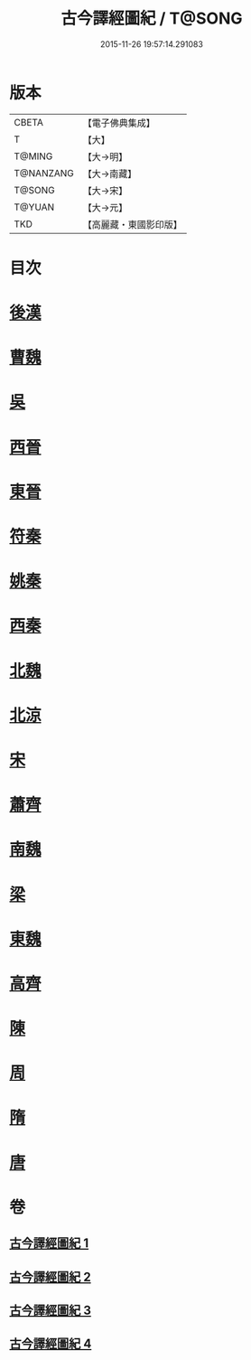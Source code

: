 #+TITLE: 古今譯經圖紀 / T@SONG
#+DATE: 2015-11-26 19:57:14.291083
* 版本
 |     CBETA|【電子佛典集成】|
 |         T|【大】     |
 |    T@MING|【大→明】   |
 | T@NANZANG|【大→南藏】  |
 |    T@SONG|【大→宋】   |
 |    T@YUAN|【大→元】   |
 |       TKD|【高麗藏・東國影印版】|

* 目次
* [[file:KR6s0090_001.txt::001-0348a6][後漢]]
* [[file:KR6s0090_001.txt::0351a20][曹魏]]
* [[file:KR6s0090_001.txt::0351b16][吳]]
* [[file:KR6s0090_002.txt::002-0353a22][西晉]]
* [[file:KR6s0090_002.txt::0355c23][東晉]]
* [[file:KR6s0090_003.txt::003-0358a19][符秦]]
* [[file:KR6s0090_003.txt::0358b26][姚秦]]
* [[file:KR6s0090_003.txt::0359c29][西秦]]
* [[file:KR6s0090_003.txt::0360a11][北魏]]
* [[file:KR6s0090_003.txt::0360b3][北涼]]
* [[file:KR6s0090_003.txt::0361a26][宋]]
* [[file:KR6s0090_004.txt::004-0363b13][蕭齊]]
* [[file:KR6s0090_004.txt::0363c12][南魏]]
* [[file:KR6s0090_004.txt::0364b13][梁]]
* [[file:KR6s0090_004.txt::0365a12][東魏]]
* [[file:KR6s0090_004.txt::0365a24][高齊]]
* [[file:KR6s0090_004.txt::0365b18][陳]]
* [[file:KR6s0090_004.txt::0365c6][周]]
* [[file:KR6s0090_004.txt::0366a23][隋]]
* [[file:KR6s0090_004.txt::0366c1][唐]]
* 卷
** [[file:KR6s0090_001.txt][古今譯經圖紀 1]]
** [[file:KR6s0090_002.txt][古今譯經圖紀 2]]
** [[file:KR6s0090_003.txt][古今譯經圖紀 3]]
** [[file:KR6s0090_004.txt][古今譯經圖紀 4]]
